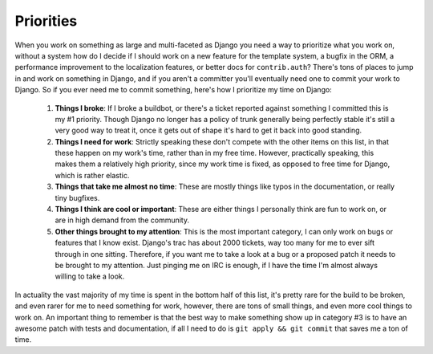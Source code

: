 
Priorities
==========


When you work on something as large and multi-faceted as Django you need a way to prioritize what you work on, without a system how do I decide if I should work on a new feature for the template system, a bugfix in the ORM, a performance improvement to the localization features, or better docs for ``contrib.auth``?  There's tons of places to jump in and work on something in Django, and if you aren't a committer you'll eventually need one to commit your work to Django.  So if you ever need me to commit something, here's how I prioritize my time on Django:

    1) **Things I broke**: If I broke a buildbot, or there's a ticket reported against something I committed this is my #1 priority.  Though Django no longer has a policy of trunk generally being perfectly stable it's still a very good way to treat it, once it gets out of shape it's hard to get it back into good standing.
    2) **Things I need for work**: Strictly speaking these don't compete with the other items on this list, in that these happen on my work's time, rather than in my free time.  However, practically speaking, this makes them a relatively high priority, since my work time is fixed, as opposed to free time for Django, which is rather elastic.
    3) **Things that take me almost no time**: These are mostly things like typos in the documentation, or really tiny bugfixes.
    4) **Things I think are cool or important**: These are either things I personally think are fun to work on, or are in high demand from the community.
    5) **Other things brought to my attention**: This is the most important category, I can only work on bugs or features that I know exist.  Django's trac has about 2000 tickets, way too many for me to ever sift through in one sitting.  Therefore, if you want me to take a look at a bug or a proposed patch it needs to be brought to my attention.  Just pinging me on IRC is enough, if I have the time I'm almost always willing to take a look.

In actuality the vast majority of my time is spent in the bottom half of this list, it's pretty rare for the build to be broken, and even rarer for me to need something for work, however, there are tons of small things, and even more cool things to work on.  An important thing to remember is that the best way to make something show up in category #3 is to have an awesome patch with tests and documentation, if all I need to do is ``git apply && git commit`` that saves me a ton of time.
